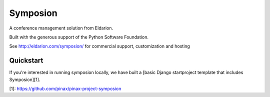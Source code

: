 Symposion
---------

.. image:: https://img.shields.io/travis/pinax/symposion.svg
    :target: https://travis-ci.org/pinax/symposion

.. image:: https://img.shields.io/coveralls/pinax/symposion.svg
    :target: https://coveralls.io/r/pinax/symposion

.. image:: https://img.shields.io/pypi/dm/symposion.svg
    :target:  https://pypi.python.org/pypi/symposion/

.. image:: https://img.shields.io/pypi/v/symposion.svg
    :target:  https://pypi.python.org/pypi/symposion/

.. image:: https://img.shields.io/badge/license-MIT-blue.svg
    :target:  https://pypi.python.org/pypi/symposion/



A conference management solution from Eldarion.

Built with the generous support of the Python Software Foundation.

See http://eldarion.com/symposion/ for commercial support, customization and hosting

Quickstart
==========

If you're interested in running symposion locally, we have built a [basic
Django startproject template that includes Symposion][1].

[1]: https://github.com/pinax/pinax-project-symposion
